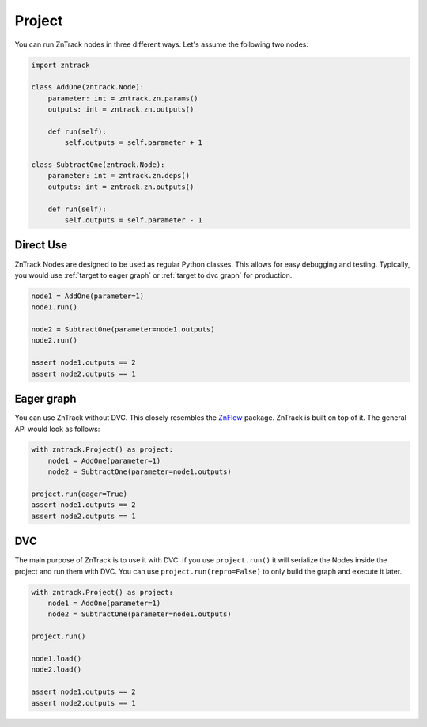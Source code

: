 .. _userdoc-project:

Project
=======
You can run ZnTrack nodes in three different ways.
Let's assume the following two nodes:

..  code-block:: python

    import zntrack

    class AddOne(zntrack.Node):
        parameter: int = zntrack.zn.params()
        outputs: int = zntrack.zn.outputs()

        def run(self):
            self.outputs = self.parameter + 1

    class SubtractOne(zntrack.Node):
        parameter: int = zntrack.zn.deps()
        outputs: int = zntrack.zn.outputs()

        def run(self):
            self.outputs = self.parameter - 1

Direct Use
----------
ZnTrack Nodes are designed to be used as regular Python classes.
This allows for easy debugging and testing.
Typically, you would use :ref:`target to eager graph` or :ref:`target to dvc graph` for production.

..  code-block:: python

    node1 = AddOne(parameter=1)
    node1.run()

    node2 = SubtractOne(parameter=node1.outputs)
    node2.run()

    assert node1.outputs == 2
    assert node2.outputs == 1

.. _target to eager graph:

Eager graph
-----------
You can use ZnTrack without DVC.
This closely resembles the `ZnFlow <https://github.com/zincware/znflow>`_ package.
ZnTrack is built on top of it.
The general API would look as follows:

..  code-block:: python

    with zntrack.Project() as project:
        node1 = AddOne(parameter=1)
        node2 = SubtractOne(parameter=node1.outputs)

    project.run(eager=True)
    assert node1.outputs == 2
    assert node2.outputs == 1

.. _target to dvc graph:

DVC
---
The main purpose of ZnTrack is to use it with DVC.
If you use ``project.run()`` it will serialize the Nodes inside the project and run them with DVC.
You can use ``project.run(repro=False)`` to only build the graph and execute it later.

..  code-block:: python

    with zntrack.Project() as project:
        node1 = AddOne(parameter=1)
        node2 = SubtractOne(parameter=node1.outputs)

    project.run()

    node1.load()
    node2.load()

    assert node1.outputs == 2
    assert node2.outputs == 1
